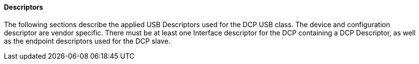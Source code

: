 ==== Descriptors
The following sections describe the applied USB Descriptors used for the DCP USB class. The device and configuration descriptor are vendor specific. There must be at least one Interface descriptor for the DCP containing a DCP Descriptor, as well as the endpoint descriptors used for the DCP slave.
